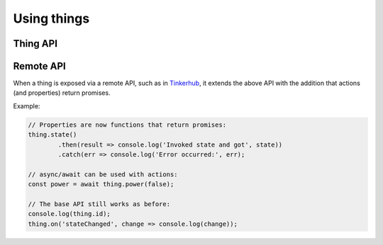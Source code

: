 Using things
=============

Thing API
----------

.. js:attribute:: id

	The unique identifier of the thing as a string. The identifier should be
	globally unique and contain a namespace.

	Example:

	.. sourcecode:: js

		console.log(thing.id);

	Example of identifiers:

	* ``hue:000b57fffe0eee95-01``
	* ``miio:55409498``
	* ``uuid:8125606b-7b57-405b-94d6-e5720c44aa6a``
	* ``space:global``

.. js:attribute:: metadata

	Metadata associated with the thing. Contains information about types and
	capabilities.

	Example:

	.. sourcecode:: js

		console.log(thing.metadata);
		console.log(thing.metadata.tags);
		console.log(thing.metadata.types);
		console.log(thing.metadata.capabilities);

.. js:function:: matches(...tags)

	Check if a thing matches a set of tags. Tags are created by the types
	and capabilities of the thing.

	:param ...tags: Set of tags that the thing should have.
	:returns: Boolean indicating if the thing has the given tags.

	Example:

	.. sourcecode:: js

		if(thing.matches('type:light', 'cap:switchable-power')) {
			// Thing is of type light and has the switchable-power capability
		}

.. js:function:: on(eventName, listener)

	Register a listener for the given event. The listener will be invoked when
	the thing emits the event. The listener will receive two arguments, the
	first being the value of the event (or null) and the second being a
	reference to the Thing that emitted the event.

	:param string eventName: The name of the event to listen for.
	:param function listener: Function that will be invoked when the event is emitted.

	Example:

	.. sourcecode:: js

		thing.on('stateChanged', (change, thing) =>
			console.log(thing, 'changed state:', change)
		);

.. js:function:: off(eventName, listener)

	Remove a listener for the given event. The listener must have been
	previously registered via :js:func:`on`.

	:param string eventName: The name of the event that the listener was registered for.
	:param function listener: Function that was used when registering the listener.

Remote API
--------------

When a thing is exposed via a remote API, such as in `Tinkerhub
<https://github.com/tinkerhub/tinkerhub>`_, it extends the above API with the
addition that actions (and properties) return promises.

Example:

.. sourcecode:: js

	// Properties are now functions that return promises:
	thing.state()
		.then(result => console.log('Invoked state and got', state))
		.catch(err => console.log('Error occurred:', err);

	// async/await can be used with actions:
	const power = await thing.power(false);

	// The base API still works as before:
	console.log(thing.id);
	thing.on('stateChanged', change => console.log(change));
